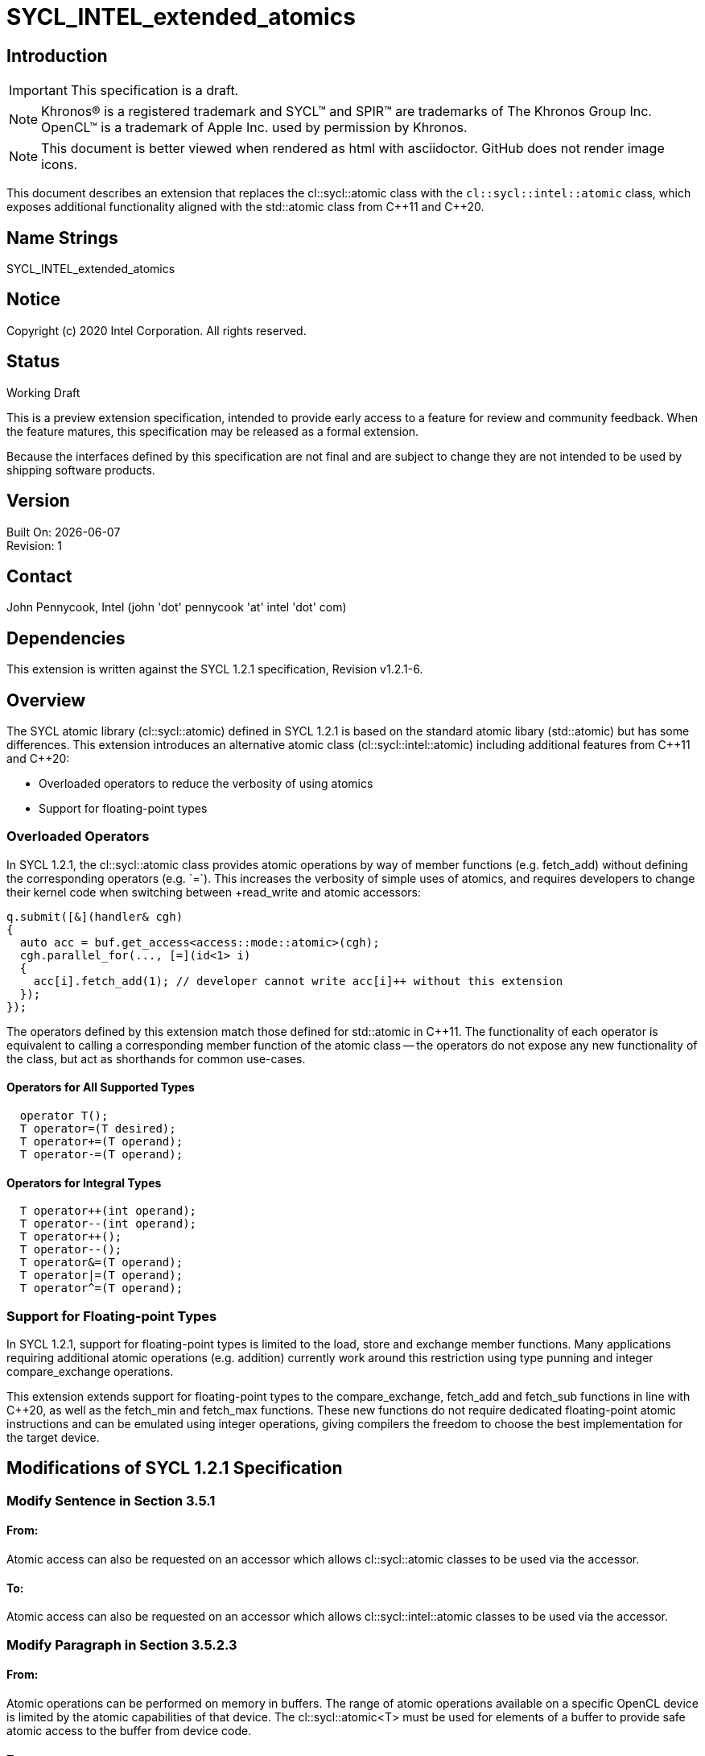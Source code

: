 = SYCL_INTEL_extended_atomics

:source-highlighter: coderay
:coderay-linenums-mode: table

// This section needs to be after the document title.
:doctype: book
:toc2:
:toc: left
:encoding: utf-8
:lang: en

:blank: pass:[ +]

// Set the default source code type in this document to C++,
// for syntax highlighting purposes.  This is needed because
// docbook uses c++ and html5 uses cpp.
:language: {basebackend@docbook:c++:cpp}

// This is necessary for asciidoc, but not for asciidoctor
:cpp: C++

== Introduction
IMPORTANT: This specification is a draft.

NOTE: Khronos(R) is a registered trademark and SYCL(TM) and SPIR(TM) are trademarks of The Khronos Group Inc.  OpenCL(TM) is a trademark of Apple Inc. used by permission by Khronos.

NOTE: This document is better viewed when rendered as html with asciidoctor.  GitHub does not render image icons.

This document describes an extension that replaces the +cl::sycl::atomic+ class with the `cl::sycl::intel::atomic` class, which exposes additional functionality aligned with the +std::atomic+ class from {cpp}11 and {cpp}20.

== Name Strings

+SYCL_INTEL_extended_atomics+

== Notice

Copyright (c) 2020 Intel Corporation.  All rights reserved.

== Status

Working Draft

This is a preview extension specification, intended to provide early access to a feature for review and community feedback. When the feature matures, this specification may be released as a formal extension.

Because the interfaces defined by this specification are not final and are subject to change they are not intended to be used by shipping software products.

== Version

Built On: {docdate} +
Revision: 1

== Contact
John Pennycook, Intel (john 'dot' pennycook 'at' intel 'dot' com)

== Dependencies

This extension is written against the SYCL 1.2.1 specification, Revision v1.2.1-6.

== Overview

The SYCL atomic library (+cl::sycl::atomic+) defined in SYCL 1.2.1 is based on the standard atomic libary (+std::atomic+) but has some differences.  This extension introduces an alternative atomic class (+cl::sycl::intel::atomic+) including additional features from {cpp}11 and {cpp}20:

- Overloaded operators to reduce the verbosity of using atomics
- Support for floating-point types

=== Overloaded Operators

In SYCL 1.2.1, the +cl::sycl::atomic+ class provides atomic operations by way of member functions (e.g. +fetch_add+) without defining the corresponding operators (e.g. `+=`).  This increases the verbosity of simple uses of atomics, and requires developers to change their kernel code when switching between +read_write+ and +atomic+ accessors:

[source,c++]
----
q.submit([&](handler& cgh)
{
  auto acc = buf.get_access<access::mode::atomic>(cgh);
  cgh.parallel_for(..., [=](id<1> i)
  {
    acc[i].fetch_add(1); // developer cannot write acc[i]++ without this extension
  });
});
----

The operators defined by this extension match those defined for +std::atomic+ in {cpp}11.  The functionality of each operator is equivalent to calling a corresponding member function of the atomic class -- the operators do not expose any new functionality of the class, but act as shorthands for common use-cases.

==== Operators for All Supported Types

[source,c++]
----
  operator T();
  T operator=(T desired);
  T operator+=(T operand);
  T operator-=(T operand);
----

==== Operators for Integral Types

[source,c++]
----
  T operator++(int operand);
  T operator--(int operand);
  T operator++();
  T operator--();
  T operator&=(T operand);
  T operator|=(T operand);
  T operator^=(T operand);
----

=== Support for Floating-point Types

In SYCL 1.2.1, support for floating-point types is limited to the +load+, +store+ and +exchange+ member functions.  Many applications requiring additional atomic operations (e.g. addition) currently work around this restriction using type punning and integer +compare_exchange+ operations.

This extension extends support for floating-point types to the +compare_exchange+, +fetch_add+ and +fetch_sub+ functions in line with {cpp}20, as well as the +fetch_min+ and +fetch_max+ functions.  These new functions do not require dedicated floating-point atomic instructions and can be emulated using integer operations, giving compilers the freedom to choose the best implementation for the target device.

== Modifications of SYCL 1.2.1 Specification

=== Modify Sentence in Section 3.5.1

==== From:

Atomic access can also be requested on an accessor which allows +cl::sycl::atomic+ classes to be used via the accessor.

==== To:

Atomic access can also be requested on an accessor which allows +cl::sycl::intel::atomic+ classes to be used via the accessor.

=== Modify Paragraph in Section 3.5.2.3

==== From:

Atomic operations can be performed on memory in buffers. The range of atomic operations available on a specific OpenCL device is limited by the atomic capabilities of that device. The +cl::sycl::atomic<T>+ must be used for elements of a buffer to provide safe atomic access to the buffer from device code.

==== To:

Atomic operations can be performed on memory. The range of atomic operations available on a specific OpenCL device is limited by the atomic capabilities of that device.  The +cl::sycl::intel::atomic+ class may be used to provide safe atomic access to any memory location, in host or device code.

=== Modify Paragraph in Section 4.2

==== From:

Each of the following SYCL runtime classes: +accessor+, +sampler+, +stream+, +vec+, +multi_ptr+, +device_event+, +id+, +range+, +item+, +nd_item+, +h_item+, +group+ and +atomic+ must be available within a SYCL kernel function.

==== To:

Each of the following SYCL runtime classes: +accessor+, +sampler+, +stream+, +vec+, +multi_ptr+, +device_event+, +id+, +range+, +item+, +nd_item+, +h_item+, +group+ and +intel::atomic+ must be available within a SYCL kernel function.

=== Modify Paragraph in Section 4.7.6.5

==== From:

A buffer accessor with access target +access::target::global_buffer+ can optionally provide atomic access to a SYCL buffer, using the access mode +access::mode::atomic+, in which case all operators which return an element of the SYCL buffer return an instance of the SYCL atomic class.

==== To:

A buffer accessor with access target +access::target::global_buffer+ can optionally provide atomic access to a SYCL buffer, using the access mode +access::mode::atomic+, in which case all operators which return an element of the SYCL buffer return an instance of the +cl::sycl::intel::atomic+ class.

=== Modify Listing 4.1

==== From:

[source,c++]
----
/* Available only when: accessMode == access::mode::atomic && dimensions == 0 */
operator atomic<dataT, access::address_space::global_space> () const;

/* Available only when: accessMode == access::mode::atomic && dimensions > 0 */
atomic<dataT, access::address_space::global_space> operator[](id<dimensions> index) const;

/* Available only when: accessMode == access::mode::atomic && dimensions == 1 */
atomic<dataT, access::address_space::global_space> operator[](size_t index) const;
----

==== To:

[source,c++]
----
/* Available only when: accessMode == access::mode::atomic && dimensions == 0 */
operator intel::atomic<dataT, access::address_space::global_space> () const;

/* Available only when: accessMode == access::mode::atomic && dimensions > 0 */
intel::atomic<dataT, access::address_space::global_space> operator[](id<dimensions> index) const;

/* Available only when: accessMode == access::mode::atomic && dimensions == 1 */
intel::atomic<dataT, access::address_space::global_space> operator[](size_t index) const;
----

=== Modify Table 4.46

==== Replace each instance of:

+atomic+

==== With:

+intel::atomic+

=== Modify Paragraph in Section 4.7.6.7

==== From:

A local accessor can optionally provide atomic access to allocated memory, using the access mode +access::mode::atomic+, in which case all operators which return an element of the allocated memory return an instance of the SYCL atomic class.

==== To:

A local accessor can optionally provide atomic access to allocated memory, using the access mode +access::mode::atomic+, in which case all operators which return an element of the allocated memory return an instance of the +cl::sycl::intel::atomic+ class.

=== Modify Listing 4.2

==== From:

[source,c++]
----
/* Available only when: accessMode == access::mode::atomic && dimensions == 0 */
operator atomic<dataT, access::address_space::local_space> () const;

/* Available only when: accessMode == access::mode::atomic && dimensions > 0 */
atomic<dataT, access::address_space::local_space> operator[](id<dimensions> index) const;

/* Available only when: accessMode == access::mode::atomic && dimensions == 1 */
atomic<dataT, access::address_space::local_space> operator[](size_t index) const;
----

===== To:

[source,c++]
----
/* Available only when: accessMode == access::mode::atomic && dimensions == 0 */
operator intel::atomic<dataT, access::address_space::local_space> () const;

/* Available only when: accessMode == access::mode::atomic && dimensions > 0 */
intel::atomic<dataT, access::address_space::local_space> operator[](id<dimensions> index) const;

/* Available only when: accessMode == access::mode::atomic && dimensions == 1 */
intel::atomic<dataT, access::address_space::local_space> operator[](size_t index) const;
----

=== Modify Table 4.49

==== Replace each instance of:

+atomic+

==== With:

+intel::atomic+

=== Modify Section 4.11

==== From:

The SYCL specification provides atomic operations based on the {cpp}11 library syntax. The only available ordering, due to constraints of the OpenCL 1.2 memory model, is +memory_order_relaxed+. No default order is supported because a default order would imply sequential consistency. The SYCL atomic library may map directly to the underlying {cpp}11 library in host code, and must interact safely with the host {cpp}11 atomic library when used in host code. The SYCL library must be used in device code to ensure that only the limited subset of functionality is available. SYCL 1.2.1 device compilers should give a compilation error on use of the +std::atomic+ classes and functions in device code.

The template parameter +addressSpace+ is permitted to be +access::address_space::global_space+ or +access::address_space::local_space+.

The data type +T+ is permitted to be +int+, +unsigned int+, +long+, +unsigned long+, +long long+, +unsigned long long+ and +float+. Though +float+ is only available for the +store+, +load+ and +exchange+ member functions. For any data type +T+ which is 64 bit, the member functions of the atomic class are required to compile however are only guaranteed to execute if the 64 bit atomic extension +cl_khr_int64_base_atomics+ or +cl_khr_int64_extended_atomics+ (depending on which extension provides support for each given member function) is supported by the SYCL device which is executing the SYCL kernel function. If a member function is called with a 64 bit data type and the necessary extension is not supported by the SYCL device which is executing the SYCL kernel function, the SYCL runtime must throw a SYCL feature_not_supported exception. For more detail see Section 5.2.

==== To:

The SYCL specification provides atomic operations based on the {cpp}11 library syntax. The only available ordering, due to constraints of the OpenCL 1.2 memory model, is +memory_order_relaxed+. No default order is supported because a default order would imply sequential consistency. The SYCL atomic library may map directly to the underlying {cpp}11 library in host code, and must interact safely with the host {cpp}11 atomic library when used in host code. The SYCL library must be used in device code to ensure that only the limited subset of functionality is available. SYCL 1.2.1 device compilers should give a compilation error on use of the +std::atomic+ classes and functions in device code.

The template parameter +addressSpace+ is permitted to be +access::address_space::global_space+ or +access::address_space::local_space+.

The data type +T+ is permitted to be +int+, +unsigned int+, +long+, +unsigned long+, +long long+, +unsigned long long+, +float+ or +double+.  For any data type +T+ which is 64 bit, the member functions of the atomic class are required to compile however are only guaranteed to execute if the 64 bit atomic extension +cl_khr_int64_base_atomics+ or +cl_khr_int64_extended_atomics+ (depending on which extension provides support for each given member function) is supported by the SYCL device which is executing the SYCL kernel function.  For +float+ and +double+, the member functions of the atomic class may be emulated, and may use a different floating-point environment to those defined by +info::device::single_fp_config+ and +info::device::double_fp_config+ (i.e. floating-point atomics may use different rounding modes and may have different exception behavior).  If a member function is called with a 64 bit data type and the necessary extension is not supported by the SYCL device which is executing the SYCL kernel function, the SYCL runtime must throw a SYCL +feature_not_supported+ exception.  For more detail see Section 5.2.

==== From:

[source,c++]
----
namespace cl {
namespace sycl {
enum class memory_order : int {
  relaxed
};
template <typename T, access::address_space addressSpace =
  access::address_space::global_space>
class atomic {
 public:
  template <typename pointerT>
  atomic(multi_ptr<pointerT, addressSpace> ptr);

  void store(T operand, memory_order memoryOrder =
  memory_order::relaxed);

  T load(memory_order memoryOrder = memory_order::relaxed) const;

  T exchange(T operand, memory_order memoryOrder =
    memory_order::relaxed);

  /* Available only when: T != float */
  bool compare_exchange_strong(T &expected, T desired,
    memory_order successMemoryOrder = memory_order::relaxed,
    memory_order failMemoryOrder = memory_order::relaxed);

  /* Available only when: T != float */
  T fetch_add(T operand, memory_order memoryOrder =
    memory_order::relaxed);

  /* Available only when: T != float */
  T fetch_sub(T operand, memory_order memoryOrder =
    memory_order::relaxed);

  /* Available only when: T != float */
  T fetch_and(T operand, memory_order memoryOrder =
    memory_order::relaxed);

  /* Available only when: T != float */
  T fetch_or(T operand, memory_order memoryOrder =
    memory_order::relaxed);

  /* Available only when: T != float */
  T fetch_xor(T operand, memory_order memoryOrder =
    memory_order::relaxed);

  /* Available only when: T != float */
  T fetch_min(T operand, memory_order memoryOrder =
    memory_order::relaxed);

  /* Available only when: T != float */
  T fetch_max(T operand, memory_order memoryOrder =
    memory_order::relaxed);
};
} // namespace sycl
} // namespace cl
----

==== To:

[source,c++]
----
namespace cl {
namespace sycl {
enum class memory_order : int {
  relaxed
};
namespace intel {
template <typename T, access::address_space addressSpace =
  access::address_space::global_space>
class atomic {
 public:

  atomic(multi_ptr<T, addressSpace> ptr);
  atomic(const atomic&);
  atomic& operator=(const atomic&) = delete;

  bool is_lock_free() const;

  void store(T operand, memory_order order =
    memory_order::relaxed);

  T operator=(T desired);

  T load(memory_order order = memory_order::relaxed) const;

  operator T() const;

  T exchange(T operand, memory_order order =
    memory_order::relaxed);

  bool compare_exchange_weak(T &expected, T desired,
    memory_order success = memory_order::relaxed,
    memory_order failure = memory_order::relaxed);

  bool compare_exchange_weak(T &expected, T desired,
    memory_order order = memory_order::relaxed);

  bool compare_exchange_strong(T &expected, T desired,
    memory_order success = memory_order::relaxed,
    memory_order failure = memory_order::relaxed);

  bool compare_exchange_strong(T &expected, T desired,
    memory_order order = memory_order::relaxed);

  T fetch_add(T operand, memory_order order =
    memory_order::relaxed);

  T fetch_sub(T operand, memory_order order =
    memory_order::relaxed);

  T fetch_min(T operand, memory_order order =
    memory_order::relaxed);

  T fetch_max(T operand, memory_order order =
    memory_order::relaxed);

  T operator+=(T operand);
  T operator-=(T operand);

  /* Available only when T is Integral */
  T fetch_and(T operand, memory_order order =
    memory_order::relaxed);

  T fetch_or(T operand, memory_order order =
    memory_order::relaxed);

  T fetch_xor(T operand, memory_order order =
    memory_order::relaxed);

  T operator++(int operand);
  T operator--(int operand);
  T operator++();
  T operator--();
  T operator&= (T operand);
  T operator|= (T operand);
  T operator^= (T operand);
};
} // namespace intel
} // namespace sycl
} // namespace cl
----

=== Modify Table 4.100

==== From:

|===
|Constructor|Description

|+template <typename pointerT> atomic(multi_ptr<pointerT, addressSpace> ptr)+
|Permitted data types for +pointerT+ are any valid scalar data type which is the same size in bytes as +T+.  Constructs an instance of SYCL +atomic+ which is associated with the pointer +ptr+, converted to a pointer of data type +T+.
|===

==== To:

|===
|Constructor|Description

|+atomic(multi_ptr<T, addressSpace> ptr)+
|Constructs an instance of SYCL +atomic+ which is associated with the pointer +ptr+.
|===

=== Modify Table 4.101

==== Add:

|===
|Member function|Description
|+bool is_lock_free() const+
|Return +true+ if the atomic operations provided by this SYCL +atomic+ are lock-free.

|+bool compare_exchange_weak(T &expected, T desired, memory_order order = memory_order::relaxed)+
|Atomically compares the value at the address of the +multi_ptr+ associated with this SYCL +atomic+ against the value of +expected+.  If the values are equal attempts to replaces value at address of the +multi_ptr+ associated with this SYCL +atomic+ with the value of +desired+, otherwise assigns the original value at the address of the +multi_ptr+ associated with this SYCL +atomic+ to +expected+.  Returns +true+ if the comparison operation and replacement operation were successful.  The memory order of this atomic operation must be +memory_order::relaxed+ for both success and fail.

|+bool compare_exchange_weak(T &expected, T desired, memory_order order = memory_order::relaxed)+
|Equivalent to +compare_exchange_weak(expected, desired, order, order)+.

|+bool compare_exchange_strong(T &expected, T desired, memory_order order = memory_order::relaxed)+
|Equivalent to +compare_exchange_strong(expected, desired, order, order)+.

|+operator T() const+
|Equivalent to +load()+.

|+T operator=(T desired)+
|Equivalent to +store(desired)+.  Returns +desired+.

|`operator+=(T operand)`
|Equivalent to +fetch_add(operand)+.

|+operator-=(T operand)+
|Equivalent to +fetch_sub(operand)+.

|`T operator++(int operand)`
|Available only when: +T+ != +float+.  Equivalent to +fetch_add(operand)+.

|+T operator--(int operand)+
|Available only when: +T+ != +float+.  Equivalent to +fetch_sub(operand)+.

|`T operator++()`
|Available only when: +T+ != +float+.  Equivalent to `fetch_add(1) + 1`.

|+T operator--()+
|Available only when: +T+ != +float+.  Equivalent to `fetch_sub(1) - 1`.

|`T operator&=(T operand)`
|Available only when: +T+ != +float+.  Equivalent to +fetch_and(operand)+.

|`T operator\|= (T operand)`
|Available only when: +T+ != +float+.  Equivalent to +fetch_or(operand)+.

|`T operator^= (T operand)`
|Available only when: +T+ != +float+.  Equivalent to +fetch_xor(operand)+.

|
|===

==== Remove:

"Available only when: +T+ != +float+" from definitions of +compare_exchange_strong+, +fetch_add+ and +fetch_sub+.

=== Modify Section 5.2

==== From:

The SYCL +atomic+ class can support 64 bit data types...

==== To:

The +intel::atomic+ class can support 64 bit data types...

== Issues

None.

//. asd
//+
//--
//*RESOLUTION*: Not resolved.
//--

== Revision History

[cols="5,15,15,70"]
[grid="rows"]
[options="header"]
|========================================
|Rev|Date|Author|Changes
|1|2020-01-30|John Pennycook|*Initial public working draft*
|========================================

//************************************************************************
//Other formatting suggestions:
//
//* Use *bold* text for host APIs, or [source] syntax highlighting.
//* Use +mono+ text for device APIs, or [source] syntax highlighting.
//* Use +mono+ text for extension names, types, or enum values.
//* Use _italics_ for parameters.
//************************************************************************
